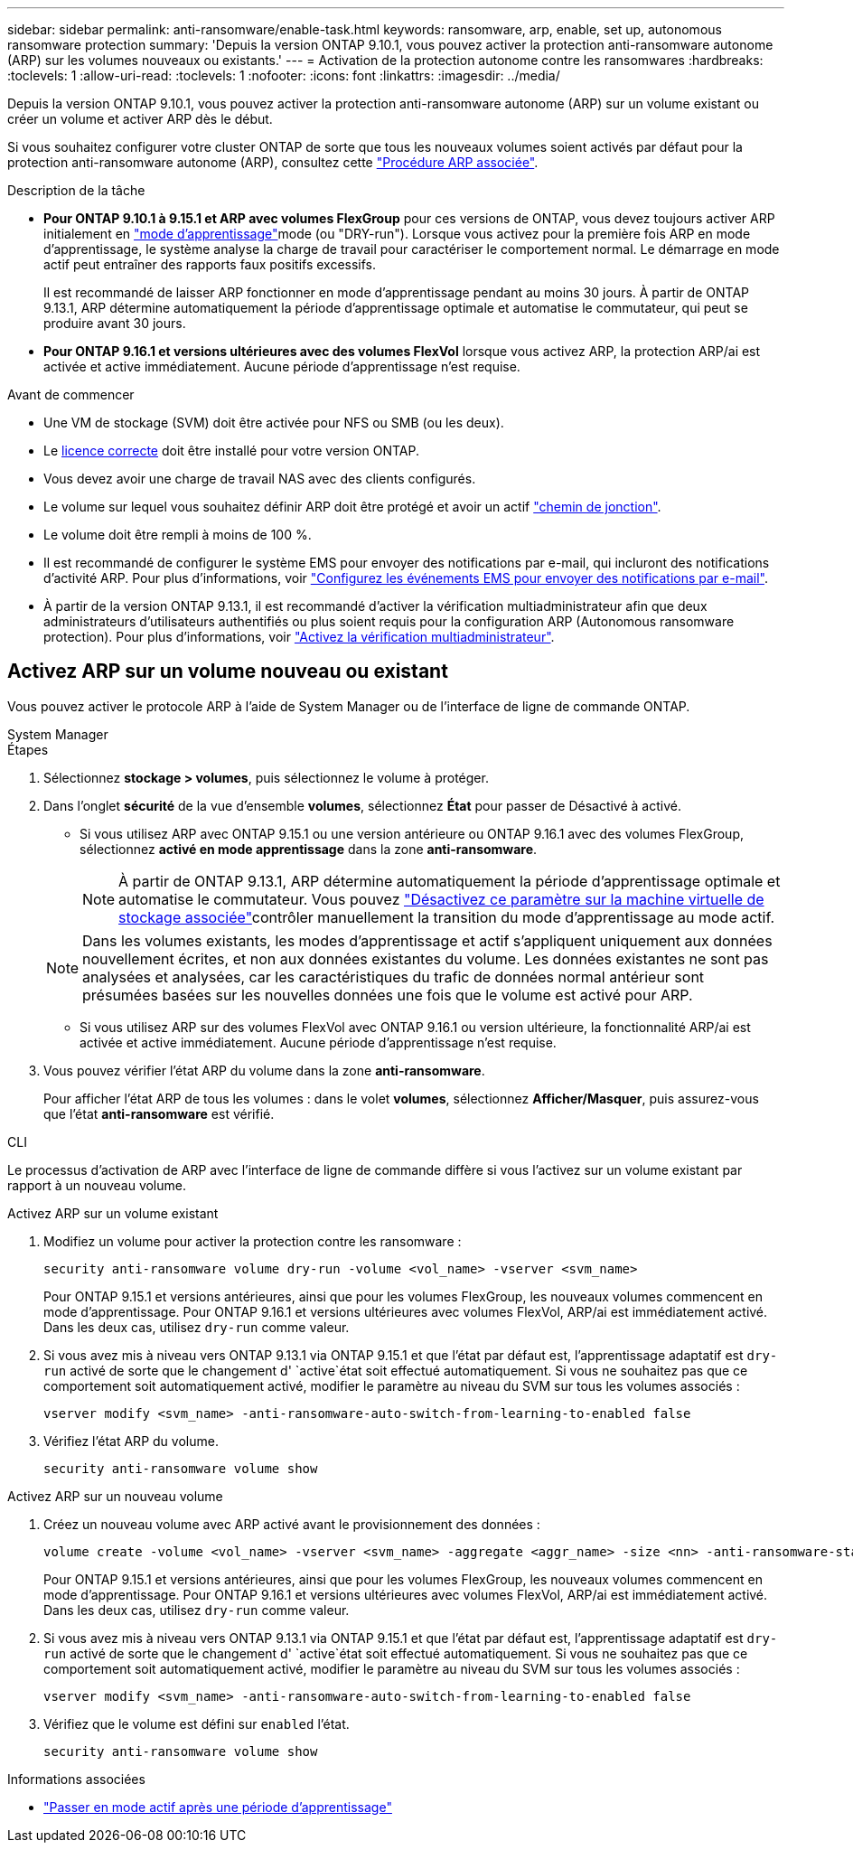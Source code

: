 ---
sidebar: sidebar 
permalink: anti-ransomware/enable-task.html 
keywords: ransomware, arp, enable, set up, autonomous ransomware protection 
summary: 'Depuis la version ONTAP 9.10.1, vous pouvez activer la protection anti-ransomware autonome (ARP) sur les volumes nouveaux ou existants.' 
---
= Activation de la protection autonome contre les ransomwares
:hardbreaks:
:toclevels: 1
:allow-uri-read: 
:toclevels: 1
:nofooter: 
:icons: font
:linkattrs: 
:imagesdir: ../media/


[role="lead"]
Depuis la version ONTAP 9.10.1, vous pouvez activer la protection anti-ransomware autonome (ARP) sur un volume existant ou créer un volume et activer ARP dès le début.

Si vous souhaitez configurer votre cluster ONTAP de sorte que tous les nouveaux volumes soient activés par défaut pour la protection anti-ransomware autonome (ARP), consultez cette link:enable-default-task.html["Procédure ARP associée"].

.Description de la tâche
* *Pour ONTAP 9.10.1 à 9.15.1 et ARP avec volumes FlexGroup* pour ces versions de ONTAP, vous devez toujours activer ARP initialement en link:index.html#learning-and-active-modes["mode d'apprentissage"]mode (ou "DRY-run"). Lorsque vous activez pour la première fois ARP en mode d'apprentissage, le système analyse la charge de travail pour caractériser le comportement normal. Le démarrage en mode actif peut entraîner des rapports faux positifs excessifs.
+
Il est recommandé de laisser ARP fonctionner en mode d'apprentissage pendant au moins 30 jours. À partir de ONTAP 9.13.1, ARP détermine automatiquement la période d'apprentissage optimale et automatise le commutateur, qui peut se produire avant 30 jours.

* *Pour ONTAP 9.16.1 et versions ultérieures avec des volumes FlexVol* lorsque vous activez ARP, la protection ARP/ai est activée et active immédiatement. Aucune période d'apprentissage n'est requise.


.Avant de commencer
* Une VM de stockage (SVM) doit être activée pour NFS ou SMB (ou les deux).
* Le xref:index.html#licenses-and-enablement[licence correcte] doit être installé pour votre version ONTAP.
* Vous devez avoir une charge de travail NAS avec des clients configurés.
* Le volume sur lequel vous souhaitez définir ARP doit être protégé et avoir un actif link:../concepts/namespaces-junction-points-concept.html["chemin de jonction"].
* Le volume doit être rempli à moins de 100 %.
* Il est recommandé de configurer le système EMS pour envoyer des notifications par e-mail, qui incluront des notifications d'activité ARP. Pour plus d'informations, voir link:../error-messages/configure-ems-events-send-email-task.html["Configurez les événements EMS pour envoyer des notifications par e-mail"].
* À partir de la version ONTAP 9.13.1, il est recommandé d'activer la vérification multiadministrateur afin que deux administrateurs d'utilisateurs authentifiés ou plus soient requis pour la configuration ARP (Autonomous ransomware protection). Pour plus d'informations, voir link:../multi-admin-verify/enable-disable-task.html["Activez la vérification multiadministrateur"].




== Activez ARP sur un volume nouveau ou existant

Vous pouvez activer le protocole ARP à l'aide de System Manager ou de l'interface de ligne de commande ONTAP.

[role="tabbed-block"]
====
.System Manager
--
.Étapes
. Sélectionnez *stockage > volumes*, puis sélectionnez le volume à protéger.
. Dans l'onglet *sécurité* de la vue d'ensemble *volumes*, sélectionnez *État* pour passer de Désactivé à activé.
+
** Si vous utilisez ARP avec ONTAP 9.15.1 ou une version antérieure ou ONTAP 9.16.1 avec des volumes FlexGroup, sélectionnez *activé en mode apprentissage* dans la zone *anti-ransomware*.
+

NOTE: À partir de ONTAP 9.13.1, ARP détermine automatiquement la période d'apprentissage optimale et automatise le commutateur. Vous pouvez link:enable-default-task.html["Désactivez ce paramètre sur la machine virtuelle de stockage associée"]contrôler manuellement la transition du mode d'apprentissage au mode actif.

+

NOTE: Dans les volumes existants, les modes d'apprentissage et actif s'appliquent uniquement aux données nouvellement écrites, et non aux données existantes du volume. Les données existantes ne sont pas analysées et analysées, car les caractéristiques du trafic de données normal antérieur sont présumées basées sur les nouvelles données une fois que le volume est activé pour ARP.

** Si vous utilisez ARP sur des volumes FlexVol avec ONTAP 9.16.1 ou version ultérieure, la fonctionnalité ARP/ai est activée et active immédiatement. Aucune période d'apprentissage n'est requise.


. Vous pouvez vérifier l'état ARP du volume dans la zone *anti-ransomware*.
+
Pour afficher l'état ARP de tous les volumes : dans le volet *volumes*, sélectionnez *Afficher/Masquer*, puis assurez-vous que l'état *anti-ransomware* est vérifié.



--
.CLI
--
Le processus d'activation de ARP avec l'interface de ligne de commande diffère si vous l'activez sur un volume existant par rapport à un nouveau volume.

.Activez ARP sur un volume existant
. Modifiez un volume pour activer la protection contre les ransomware :
+
[source, cli]
----
security anti-ransomware volume dry-run -volume <vol_name> -vserver <svm_name>
----
+
Pour ONTAP 9.15.1 et versions antérieures, ainsi que pour les volumes FlexGroup, les nouveaux volumes commencent en mode d'apprentissage. Pour ONTAP 9.16.1 et versions ultérieures avec volumes FlexVol, ARP/ai est immédiatement activé. Dans les deux cas, utilisez `dry-run` comme valeur.

. Si vous avez mis à niveau vers ONTAP 9.13.1 via ONTAP 9.15.1 et que l'état par défaut est, l'apprentissage adaptatif est `dry-run` activé de sorte que le changement d' `active`état soit effectué automatiquement. Si vous ne souhaitez pas que ce comportement soit automatiquement activé, modifier le paramètre au niveau du SVM sur tous les volumes associés :
+
[source, cli]
----
vserver modify <svm_name> -anti-ransomware-auto-switch-from-learning-to-enabled false
----
. Vérifiez l'état ARP du volume.
+
[source, cli]
----
security anti-ransomware volume show
----


.Activez ARP sur un nouveau volume
. Créez un nouveau volume avec ARP activé avant le provisionnement des données :
+
[source, cli]
----
volume create -volume <vol_name> -vserver <svm_name> -aggregate <aggr_name> -size <nn> -anti-ransomware-state dry-run -junction-path </path_name>
----
+
Pour ONTAP 9.15.1 et versions antérieures, ainsi que pour les volumes FlexGroup, les nouveaux volumes commencent en mode d'apprentissage. Pour ONTAP 9.16.1 et versions ultérieures avec volumes FlexVol, ARP/ai est immédiatement activé. Dans les deux cas, utilisez `dry-run` comme valeur.

. Si vous avez mis à niveau vers ONTAP 9.13.1 via ONTAP 9.15.1 et que l'état par défaut est, l'apprentissage adaptatif est `dry-run` activé de sorte que le changement d' `active`état soit effectué automatiquement. Si vous ne souhaitez pas que ce comportement soit automatiquement activé, modifier le paramètre au niveau du SVM sur tous les volumes associés :
+
[source, cli]
----
vserver modify <svm_name> -anti-ransomware-auto-switch-from-learning-to-enabled false
----
. Vérifiez que le volume est défini sur `enabled` l'état.
+
[source, cli]
----
security anti-ransomware volume show
----


--
====
.Informations associées
* link:switch-learning-to-active-mode.html["Passer en mode actif après une période d'apprentissage"]

